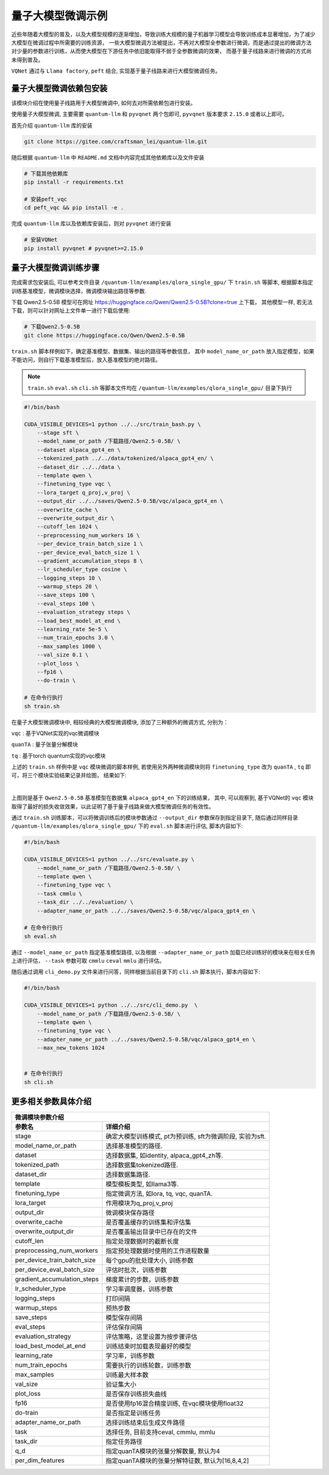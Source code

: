 .. _llm:

量子大模型微调示例
***********************************

近些年随着大模型的普及，以及大模型规模的逐渐增加，导致训练大规模的量子机器学习模型会导致训练成本显著增加，为了减少大模型在微调过程中所需要的训练资源，
一些大模型微调方法被提出，不再对大模型全参数进行微调，而是通过提出的微调方法对少量的参数进行训练，从而使大模型在下游任务中依旧能取得不弱于全参数微调的效果，
而基于量子线路来进行微调的方式尚未得到普及。

``VQNet`` 通过与 ``Llama factory``, ``peft`` 结合, 实现基于量子线路来进行大模型微调任务。

量子大模型微调依赖包安装
-------------------------

该模块介绍在使用量子线路用于大模型微调中, 如何去对所需依赖包进行安装。

使用量子大模型微调, 主要需要 ``quantum-llm`` 和 ``pyvqnet`` 两个包即可, ``pyvqnet`` 版本要求 ``2.15.0`` 或者以上即可。

首先介绍 ``quantum-llm`` 库的安装

.. code-block::
    
    git clone https://gitee.com/craftsman_lei/quantum-llm.git


随后根据 ``quantum-llm`` 中 ``README.md`` 文档中内容完成其他依赖库以及文件安装

.. code-block::
    
    # 下载其他依赖库
    pip install -r requirements.txt

    # 安装peft_vqc
    cd peft_vqc && pip install -e .

完成 ``quantum-llm`` 库以及依赖库安装后，则对 ``pyvqnet`` 进行安装

.. code-block::
    
    # 安装VQNet
    pip install pyvqnet # pyvqnet>=2.15.0


量子大模型微调训练步骤
-------------------------

完成需求包安装后, 可以参考文件目录 ``/quantum-llm/examples/qlora_single_gpu/`` 下 ``train.sh`` 等脚本, 根据脚本指定训练基准模型，微调模块选择，微调模块输出路径等参数.

下载 Qwen2.5-0.5B 模型可在网址 https://huggingface.co/Qwen/Qwen2.5-0.5B?clone=true 上下载， 其他模型一样, 若无法下载，则可以针对网址上文件单一进行下载后使用:

.. code-block::
    
    # 下载Qwen2.5-0.5B
    git clone https://huggingface.co/Qwen/Qwen2.5-0.5B


``train.sh`` 脚本样例如下，确定基准模型、数据集、输出的路径等参数信息， 其中 ``model_name_or_path`` 放入指定模型，如果不能访问，则自行下载基准模型后，放入基准模型的绝对路径。

.. note::
    ``train.sh`` ``eval.sh`` ``cli.sh`` 等脚本文件均在 ``/quantum-llm/examples/qlora_single_gpu/`` 目录下执行

.. code-block::

    #!/bin/bash

    CUDA_VISIBLE_DEVICES=1 python ../../src/train_bash.py \
        --stage sft \
        --model_name_or_path /下载路径/Qwen2.5-0.5B/ \
        --dataset alpaca_gpt4_en \
        --tokenized_path ../../data/tokenized/alpaca_gpt4_en/ \
        --dataset_dir ../../data \
        --template qwen \
        --finetuning_type vqc \
        --lora_target q_proj,v_proj \
        --output_dir ../../saves/Qwen2.5-0.5B/vqc/alpaca_gpt4_en \
        --overwrite_cache \
        --overwrite_output_dir \
        --cutoff_len 1024 \
        --preprocessing_num_workers 16 \
        --per_device_train_batch_size 1 \
        --per_device_eval_batch_size 1 \
        --gradient_accumulation_steps 8 \
        --lr_scheduler_type cosine \
        --logging_steps 10 \
        --warmup_steps 20 \
        --save_steps 100 \
        --eval_steps 100 \
        --evaluation_strategy steps \
        --load_best_model_at_end \
        --learning_rate 5e-5 \
        --num_train_epochs 3.0 \
        --max_samples 1000 \
        --val_size 0.1 \
        --plot_loss \
        --fp16 \
        --do-train \

    # 在命令行执行
    sh train.sh 

在量子大模型微调模块中, 相较经典的大模型微调模块, 添加了三种额外的微调方式, 分别为：

``vqc`` : 基于VQNet实现的vqc微调模块 

``quanTA`` : 量子张量分解模块 

``tq`` : 基于torch quantum实现的vqc模块  

上述的 ``train.sh`` 样例中是 ``vqc`` 模块微调的脚本样例, 若使用另外两种微调模块则将 ``finetuning_type`` 改为 ``quanTA`` , ``tq`` 即可，将三个模块实验结果记录并绘图， 结果如下:

.. image:: ./images/peft1.png
   :width: 600 px
   :align: center

|

上图则是基于 ``Qwen2.5-0.5B`` 基准模型在数据集 ``alpaca_gpt4_en`` 下的训练结果， 其中, 可以观察到, 基于VQNet的 ``vqc`` 模块取得了最好的损失收敛效果，以此证明了基于量子线路来做大模型微调任务的有效性。


通过 ``train.sh`` 训练脚本，可以将微调训练后的模块参数通过 ``--output_dir`` 参数保存到指定目录下, 
随后通过同样目录 ``/quantum-llm/examples/qlora_single_gpu/``  下的 ``eval.sh`` 脚本进行评估, 脚本内容如下:

.. code-block::

    #!/bin/bash

    CUDA_VISIBLE_DEVICES=1 python ../../src/evaluate.py \
        --model_name_or_path /下载路径/Qwen2.5-0.5B/ \
        --template qwen \
        --finetuning_type vqc \
        --task cmmlu \
        --task_dir ../../evaluation/ \
        --adapter_name_or_path ../../saves/Qwen2.5-0.5B/vqc/alpaca_gpt4_en \

    # 在命令行执行
    sh eval.sh 

通过 ``--model_name_or_path`` 指定基准模型路径, 以及根据 ``--adapter_name_or_path`` 加载已经训练好的模块来在相关任务上进行评估， ``--task`` 参数可取 ``cmmlu`` ``ceval`` ``mmlu`` 进行评估。

随后通过调用 ``cli_demo.py`` 文件来进行问答，同样根据当前目录下的 ``cli.sh`` 脚本执行，脚本内容如下:

.. code-block::

    #!/bin/bash

    CUDA_VISIBLE_DEVICES=1 python ../../src/cli_demo.py  \
        --model_name_or_path /下载路径/Qwen2.5-0.5B/ \
        --template qwen \
        --finetuning_type vqc \
        --adapter_name_or_path ../../saves/Qwen2.5-0.5B/vqc/alpaca_gpt4_en \
        --max_new_tokens 1024


    # 在命令行执行
    sh cli.sh 

更多相关参数具体介绍
-------------------------

==============================     ===================================================================
                        微调模块参数介绍
------------------------------------------------------------------------------------------------------
参数名                                  详细介绍
==============================     ===================================================================
stage                               确定大模型训练模式, pt为预训练, sft为微调阶段, 实验为sft.
model_name_or_path                  选择基准模型的路径.
dataset                             选择数据集, 如identity, alpaca_gpt4_zh等.
tokenized_path                      选择数据集tokenized路径.
dataset_dir                         选择数据集路径.
template                            模型模板类型, 如llama3等.
finetuning_type                     指定微调方法, 如lora, tq, vqc, quanTA.
lora_target                         作用模块为q_proj,v_proj
output_dir                          微调模块保存路径
overwrite_cache                     是否覆盖缓存的训练集和评估集
overwrite_output_dir                是否覆盖输出目录中已存在的文件
cutoff_len                          指定处理数据时的截断长度
preprocessing_num_workers           指定预处理数据时使用的工作进程数量
per_device_train_batch_size         每个gpu的批处理大小, 训练参数
per_device_eval_batch_size          评估时批次，训练参数
gradient_accumulation_steps         梯度累计的步数，训练参数
lr_scheduler_type                   学习率调度器，训练参数
logging_steps                       打印间隔
warmup_steps                        预热步数
save_steps                          模型保存间隔
eval_steps                          评估保存间隔
evaluation_strategy                 评估策略，这里设置为按步骤评估
load_best_model_at_end              训练结束时加载表现最好的模型
learning_rate                       学习率，训练参数
num_train_epochs                    需要执行的训练轮数，训练参数
max_samples                         训练最大样本数
val_size                            验证集大小 
plot_loss                           是否保存训练损失曲线
fp16                                是否使用fp16混合精度训练, 在vqc模块使用float32
do-train                            是否指定是训练任务
adapter_name_or_path                选择训练结束后生成文件路径
task                                选择任务, 目前支持ceval, cmmlu, mmlu
task_dir                            指定任务路径
q_d                                 指定quanTA模块的张量分解数量, 默认为4
per_dim_features                    指定quanTA模块的张量分解特征数, 默认为[16,8,4,2]
==============================     ===================================================================
